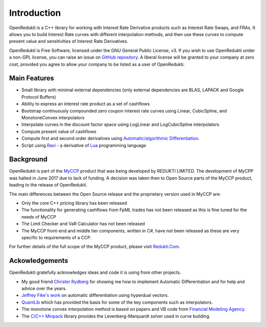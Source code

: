 ============
Introduction
============

OpenRedukti is a C++ library for working with Interest Rate Derivative products such as Interest Rate Swaps, and
FRAs. It allows you to build Interest Rate curves with different interpolation methods, and then use these curves
to compute present value and sensitivities of Interest Rate Derivatives.

OpenRedukti is Free Software, licensed under the GNU General Public License, v3. If you wish to use OpenRedukti
under a non-GPL license, you can raise an issue on `GitHub repository <https://github.com/redukti/OpenRedukti>`_. 
A liberal license will be granted to your company at zero cost, provided you agree to allow your company
to be listed as a user of OpenRedukti.

Main Features
=============
* Small library with minimal external dependencies (only external dependencies are BLAS, LAPACK and Google Protocol Buffers) 
* Ability to express an interest rate product as a set of cashflows
* Bootstrap continuously compounded zero coupon interest rate curves using Linear, CubicSpline, and MonotoneConvex interpolators
* Interpolate curves in the discount factor space using LogLinear and LogCubicSpline interpolators
* Compute present value of cashflows
* Compute first and second order derivatives using `Automatic/algorithmic Differentiation <http://www.autodiff.org/>`_.
* Script using `Ravi <https://github.com/dibyendumajumdar/ravi>`_ - a derivative of `Lua <http://www.lua.org>`_ programming language

Background
==========
OpenRedukti is part of the `MyCCP <http://redukti.com/>`_ product that was being developed by REDUKTI LIMITED. The development of MyCPP
was halted in June 2017 due to lack of funding. A decision was taken then to Open Source parts of the MyCCP product, leading to
the release of OpenRedukti.

The main differences between the Open Source release and the proprietary version used in MyCCP are:

* Only the core C++ pricing library has been released
* The functionality for generating cashflows from FpML trades has not been released as this is fine tuned for the needs of MyCCP
* The Limit Checker and VaR Calculator has not been released
* The MyCCP front-end and middle tier components, written in C#, have not been released as these are very specific to requirements of a CCP.

For further details of the full scope of the MyCCP product, please visit `Redukti.Com <http://redukti.com/myccp-product-specifications.html>`_. 

Ackowledgements
===============
OpenRedukti gratefully acknowledges ideas and code it is using from other projects.

* My good friend `Christer Rydberg <https://www.linkedin.com/in/christer-rydberg-phd-98012a7/>`_ for showing me how to implement Automatic Differentiation and for help and advice over the years. 
* `Jeffrey Fike's work <http://adl.stanford.edu/hyperdual/>`_ on automatic differentiation using hyperdual vectors.
* `QuantLib <http://quantlib.org/index.shtml>`_ which has provided the basis for some of the key components such as interpolators.
* The monotone convex interpolation method is based on papers and VB code from `Financial Modeling Agency <http://finmod.co.za/#our-research>`_. 
* The `C/C++ Minpack <http://devernay.free.fr/hacks/cminpack/>`_ library provides the Levenberg-Marquardt solver used in curve building.